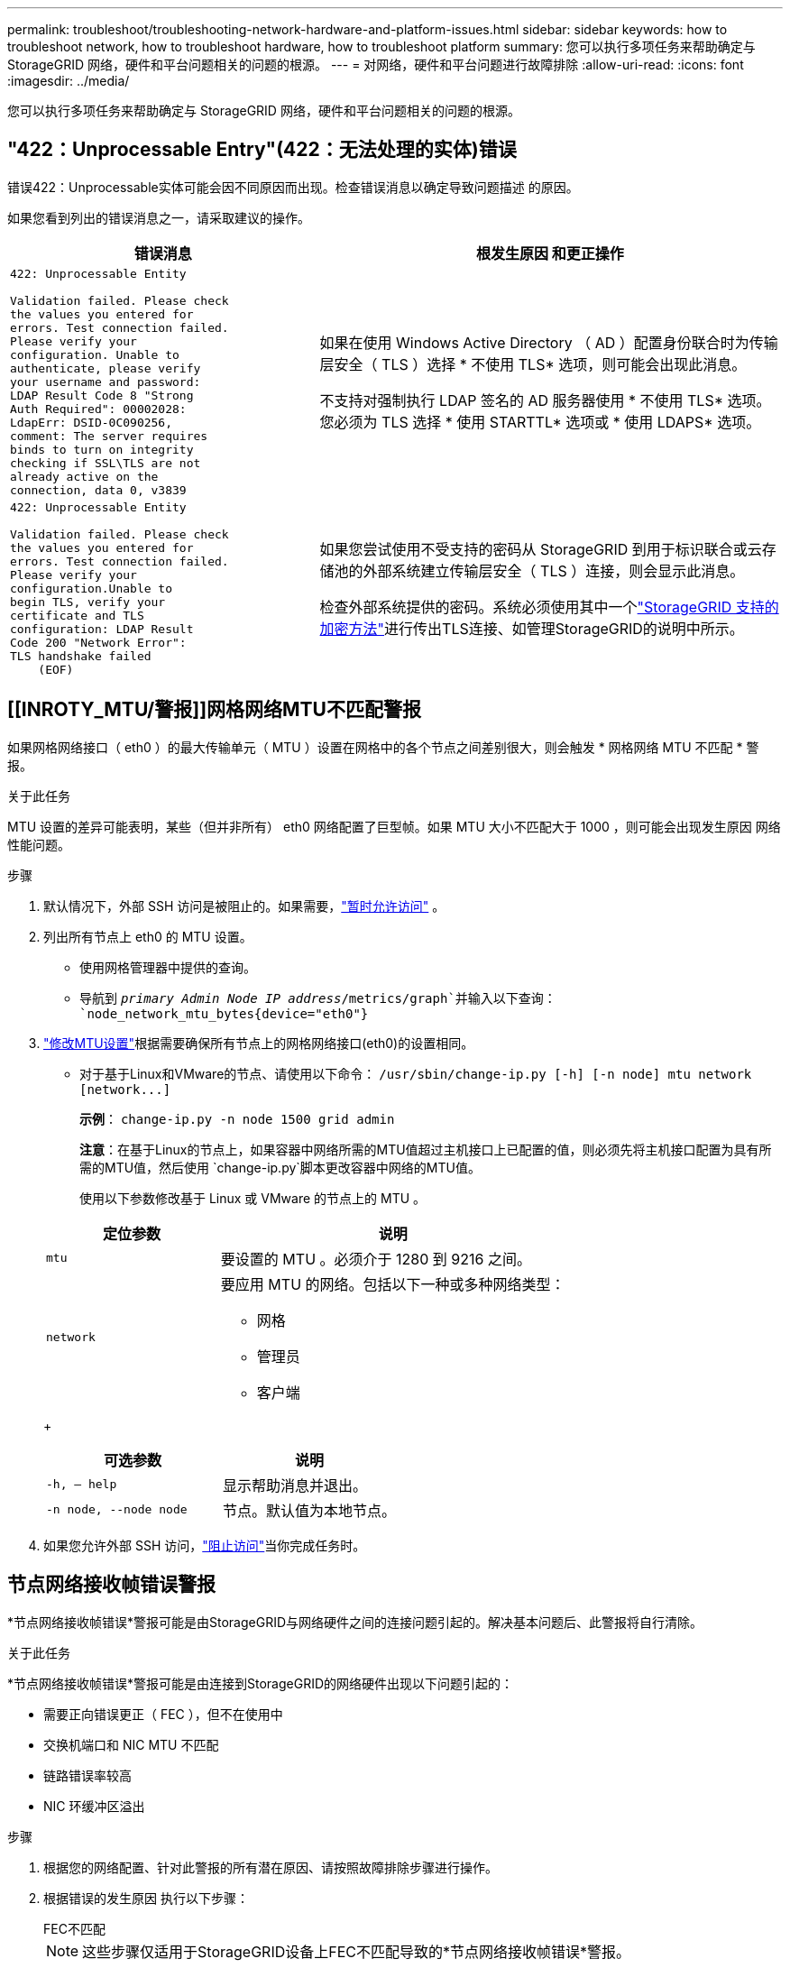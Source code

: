 ---
permalink: troubleshoot/troubleshooting-network-hardware-and-platform-issues.html 
sidebar: sidebar 
keywords: how to troubleshoot network, how to troubleshoot hardware, how to troubleshoot platform 
summary: 您可以执行多项任务来帮助确定与 StorageGRID 网络，硬件和平台问题相关的问题的根源。 
---
= 对网络，硬件和平台问题进行故障排除
:allow-uri-read: 
:icons: font
:imagesdir: ../media/


[role="lead"]
您可以执行多项任务来帮助确定与 StorageGRID 网络，硬件和平台问题相关的问题的根源。



== "422：Unprocessable Entry"(422：无法处理的实体)错误

错误422：Unprocessable实体可能会因不同原因而出现。检查错误消息以确定导致问题描述 的原因。

如果您看到列出的错误消息之一，请采取建议的操作。

[cols="2a,3a"]
|===
| 错误消息 | 根发生原因 和更正操作 


 a| 
[listing]
----
422: Unprocessable Entity

Validation failed. Please check
the values you entered for
errors. Test connection failed.
Please verify your
configuration. Unable to
authenticate, please verify
your username and password:
LDAP Result Code 8 "Strong
Auth Required": 00002028:
LdapErr: DSID-0C090256,
comment: The server requires
binds to turn on integrity
checking if SSL\TLS are not
already active on the
connection, data 0, v3839
---- a| 
如果在使用 Windows Active Directory （ AD ）配置身份联合时为传输层安全（ TLS ）选择 * 不使用 TLS* 选项，则可能会出现此消息。

不支持对强制执行 LDAP 签名的 AD 服务器使用 * 不使用 TLS* 选项。您必须为 TLS 选择 * 使用 STARTTL* 选项或 * 使用 LDAPS* 选项。



 a| 
[listing]
----
422: Unprocessable Entity

Validation failed. Please check
the values you entered for
errors. Test connection failed.
Please verify your
configuration.Unable to
begin TLS, verify your
certificate and TLS
configuration: LDAP Result
Code 200 "Network Error":
TLS handshake failed
    (EOF)
---- a| 
如果您尝试使用不受支持的密码从 StorageGRID 到用于标识联合或云存储池的外部系统建立传输层安全（ TLS ）连接，则会显示此消息。

检查外部系统提供的密码。系统必须使用其中一个link:../admin/supported-ciphers-for-outgoing-tls-connections.html["StorageGRID 支持的加密方法"]进行传出TLS连接、如管理StorageGRID的说明中所示。

|===


== [[INROTY_MTU/警报]]网格网络MTU不匹配警报

如果网格网络接口（ eth0 ）的最大传输单元（ MTU ）设置在网格中的各个节点之间差别很大，则会触发 * 网格网络 MTU 不匹配 * 警报。

.关于此任务
MTU 设置的差异可能表明，某些（但并非所有） eth0 网络配置了巨型帧。如果 MTU 大小不匹配大于 1000 ，则可能会出现发生原因 网络性能问题。

.步骤
. 默认情况下，外部 SSH 访问是被阻止的。如果需要，link:../admin/manage-external-ssh-access.html["暂时允许访问"] 。
. 列出所有节点上 eth0 的 MTU 设置。
+
** 使用网格管理器中提供的查询。
** 导航到 `_primary Admin Node IP address_/metrics/graph`并输入以下查询： `node_network_mtu_bytes{device="eth0"}`


. https://docs.netapp.com/us-en/storagegrid-appliances/commonhardware/changing-mtu-setting.html["修改MTU设置"^]根据需要确保所有节点上的网格网络接口(eth0)的设置相同。
+
** 对于基于Linux和VMware的节点、请使用以下命令： `+/usr/sbin/change-ip.py [-h] [-n node] mtu network [network...]+`
+
*示例*： `change-ip.py -n node 1500 grid admin`

+
*注意*：在基于Linux的节点上，如果容器中网络所需的MTU值超过主机接口上已配置的值，则必须先将主机接口配置为具有所需的MTU值，然后使用 `change-ip.py`脚本更改容器中网络的MTU值。

+
使用以下参数修改基于 Linux 或 VMware 的节点上的 MTU 。

+
[cols="1a,2a"]
|===
| 定位参数 | 说明 


 a| 
`mtu`
 a| 
要设置的 MTU 。必须介于 1280 到 9216 之间。



 a| 
`network`
 a| 
要应用 MTU 的网络。包括以下一种或多种网络类型：

*** 网格
*** 管理员
*** 客户端


|===
+
[cols="2a,2a"]
|===
| 可选参数 | 说明 


 a| 
`-h, – help`
 a| 
显示帮助消息并退出。



 a| 
`-n node, --node node`
 a| 
节点。默认值为本地节点。

|===


. 如果您允许外部 SSH 访问，link:../admin/manage-external-ssh-access.html["阻止访问"]当你完成任务时。




== 节点网络接收帧错误警报

*节点网络接收帧错误*警报可能是由StorageGRID与网络硬件之间的连接问题引起的。解决基本问题后、此警报将自行清除。

.关于此任务
*节点网络接收帧错误*警报可能是由连接到StorageGRID的网络硬件出现以下问题引起的：

* 需要正向错误更正（ FEC ），但不在使用中
* 交换机端口和 NIC MTU 不匹配
* 链路错误率较高
* NIC 环缓冲区溢出


.步骤
. 根据您的网络配置、针对此警报的所有潜在原因、请按照故障排除步骤进行操作。
. 根据错误的发生原因 执行以下步骤：
+
[role="tabbed-block"]
====
.FEC不匹配
--

NOTE: 这些步骤仅适用于StorageGRID设备上FEC不匹配导致的*节点网络接收帧错误*警报。

.. 检查连接到 StorageGRID 设备的交换机中端口的 FEC 状态。
.. 检查从设备到交换机的缆线的物理完整性。
.. 如果要更改FEC设置以尝试解决警报，请首先确保在StorageGRID设备安装程序的“链接配置”页面上将设备配置为*Auto*模式(请参阅设备说明：
+
*** https://docs.netapp.com/us-en/storagegrid-appliances/sg6100/changing-link-configuration-of-sgf6112-appliance.html["SG6160"^]
*** https://docs.netapp.com/us-en/storagegrid-appliances/sg6100/changing-link-configuration-of-sgf6112-appliance.html["SGF6112"^]
*** https://docs.netapp.com/us-en/storagegrid-appliances/sg6000/changing-link-configuration-of-sg6000-cn-controller.html["SG6000"^]
*** https://docs.netapp.com/us-en/storagegrid-appliances/sg5800/changing-link-configuration-of-sg5800-controller.html["SGs了"^]
*** https://docs.netapp.com/us-en/storagegrid-appliances/sg5700/changing-link-configuration-of-e5700sg-controller.html["SG5700"^]
*** https://docs.netapp.com/us-en/storagegrid-appliances/sg110-1100/changing-link-configuration-of-sg110-and-sg1100-appliance.html["SG110和SG1100"^]
*** https://docs.netapp.com/us-en/storagegrid-appliances/sg100-1000/changing-link-configuration-of-services-appliance.html["SG100和SG1000"^]


.. 更改交换机端口上的FEC设置。如果可能， StorageGRID 设备端口会调整其 FEC 设置以匹配。
+
您无法在StorageGRID 设备上配置FEC设置。相反，设备会尝试发现并镜像其所连接的交换机端口上的 FEC 设置。如果强制链路达到 25 GbE 或 100 GbE 网络速度，则交换机和 NIC 可能无法协商通用 FEC 设置。如果没有通用FEC设置、网络将回退到"无FEC"模式。如果未启用FEC、则连接更容易受到电噪声引起的错误的影响。

+

NOTE: StorageGRID 设备支持光纤编码(FC)和Reed Solomon (RS) FEC、但不支持FEC。



--
.交换机端口和 NIC MTU 不匹配
--
如果警报是由交换机端口和NIC MTU不匹配引起的、请检查节点上配置的MTU大小是否与交换机端口的MTU设置相同。

节点上配置的 MTU 大小可能小于节点所连接的交换机端口上的设置。如果StorageGRID节点接收到大于其MTU的以太网帧(这在这种配置下是可能的)，则可能会报告*Node network receeps接收 帧error*警报。如果您认为发生了这种情况，请根据端到端 MTU 目标或要求更改交换机端口的 MTU 以匹配 StorageGRID 网络接口 MTU ，或者更改 StorageGRID 网络接口的 MTU 以匹配交换机端口。


NOTE: 为了获得最佳网络性能，应在所有节点的网格网络接口上配置类似的 MTU 值。如果网格网络在各个节点上的 MTU 设置有明显差异，则会触发 * 网格网络 MTU 不匹配 * 警报。并非所有网络类型的MTU值都必须相同。有关详细信息、请参见 <<troubleshoot_MTU_alert,对网格网络 MTU 不匹配警报进行故障排除>> 。


NOTE: 另请参见 https://docs.netapp.com/us-en/storagegrid-appliances/commonhardware/changing-mtu-setting.html["更改 MTU 设置"^]。

--
.链路错误率较高
--
.. 启用 FEC （如果尚未启用）。
.. 确认网络布线质量良好，并且未损坏或连接不正确。
.. 如果缆线没有问题、请联系技术支持。
+

NOTE: 在具有高电噪声的环境中，您可能会发现错误率较高。



--
.NIC 环缓冲区溢出
--
如果错误是 NIC 环缓冲区溢出，请联系技术支持。

如果 StorageGRID 系统过载且无法及时处理网络事件，则环缓冲区可能会溢出。

--
====
. 监控问题、如果警报未解决、请联系技术支持。




== 时间同步错误

您可能会在网格中看到时间同步问题。

如果遇到时间同步问题，请确认您至少指定了四个外部 NTP 源，每个源均提供 Stratum 3 或更好的参考，并且所有外部 NTP 源均正常运行且可由 StorageGRID 节点访问。


NOTE: link:../maintain/configuring-ntp-servers.html["指定外部NTP源"]对于生产级StorageGRID安装、请勿在早于Windows Server 2016的Windows版本上使用Windows时间(W32Time)服务。早期版本的 Windows 上的时间服务不够准确， Microsoft 不支持在 StorageGRID 等高精度环境中使用。



== Linux ：网络连接问题

您可能会发现Linux主机上托管的StorageGRID节点的网络连接出现问题。



=== MAC 地址克隆

在某些情况下，可以通过使用 MAC 地址克隆来解决网络问题。如果您使用虚拟主机，请在节点配置文件中将每个网络的 MAC 地址克隆键的值设置为“true”。此设置会导致StorageGRID容器的 MAC 地址使用主机的 MAC 地址。请参阅说明link:../swnodes/creating-node-configuration-files.html["创建节点配置文件"]。


NOTE: 创建单独的虚拟网络接口，以供 Linux 主机操作系统使用。如果发生原因 虚拟机管理程序未启用混杂模式，则对 Linux 主机操作系统和 StorageGRID 容器使用相同的网络接口可能会使主机操作系统无法访问。

欲了解更多信息，请参阅link:../swnodes/configuring-host-network.html["启用 MAC 克隆"]。



=== 混杂模式

如果您不想使用MAC地址克隆、而是希望允许所有接口接收和传输非虚拟机管理程序分配的MAC地址的数据、 确保将虚拟交换机和端口组级别的安全属性设置为*接受*(用于Pro味 式、MAC地址更改和伪传输)。虚拟交换机上设置的值可以被端口组级别的值覆盖，因此请确保这两个位置的设置相同。

有关使用混杂模式的更多信息，请参阅link:../swnodes/configuring-host-network.html["如何配置主机网络"]。



== Linux：节点状态为"孤立"

处于孤立状态的 Linux 节点通常表示控制节点容器的 StorageGRID 服务或 StorageGRID 节点守护进程意外终止。

.关于此任务
如果 Linux 节点报告其处于孤立状态，您应：

* 检查日志中的错误和消息。
* 尝试重新启动节点。
* 如有必要，请使用 container engine 命令停止现有节点容器。
* 重新启动节点。


.步骤
. 检查服务守护进程和孤立节点的日志，查看是否存在明显的错误或有关意外退出的消息。
. 以 root 身份或使用具有 sudo 权限的帐户登录到主机。
. 运行以下命令、尝试重新启动节点： `$ sudo storagegrid node start node-name`
+
 $ sudo storagegrid node start DC1-S1-172-16-1-172
+
如果节点已孤立，则响应为

+
[listing]
----
Not starting ORPHANED node DC1-S1-172-16-1-172
----
. 在 Linux 中，停止容器引擎以及任何控制存储节点进程。例如：``sudo docker stop --time secondscontainer-name``
+
对于 `seconds`，输入要等待容器停止的秒数(通常为15分钟或更短)。例如：

+
[listing]
----
sudo docker stop --time 900 storagegrid-DC1-S1-172-16-1-172
----
. 重新启动节点： `storagegrid node start node-name`
+
[listing]
----
storagegrid node start DC1-S1-172-16-1-172
----




== Linux ：对 IPv6 支持进行故障排除

如果您在 Linux 主机上安装了 StorageGRID 节点，并且注意到尚未按预期为节点容器分配 IPv6 地址，则可能需要在内核中启用 IPv6 支持。

.关于此任务
要查看已分配给网格节点的IPv6地址、请执行以下操作：

. 选择*节点*并选择节点。
. 在“概述”选项卡上选择*IP地址*旁边的*显示其他IP地址*。


如果未显示 IPv6 地址且节点安装在 Linux 主机上，请按照以下步骤在内核中启用 IPv6 支持。

.步骤
. 以 root 身份或使用具有 sudo 权限的帐户登录到主机。
. 运行以下命令： `sysctl net.ipv6.conf.all.disable_ipv6`
+
[listing]
----
root@SG:~ # sysctl net.ipv6.conf.all.disable_ipv6
----
+
结果应为 0 。

+
[listing]
----
net.ipv6.conf.all.disable_ipv6 = 0
----
+

NOTE: 如果结果不是0，请参阅操作系统的说明文件以更改 `sysctl`设置。然后，将此值更改为 0 ，然后再继续。

. 输入StorageGRID节点容器： `storagegrid node enter node-name`
. 运行以下命令： `sysctl net.ipv6.conf.all.disable_ipv6`
+
[listing]
----
root@DC1-S1:~ # sysctl net.ipv6.conf.all.disable_ipv6
----
+
结果应为 1 。

+
[listing]
----
net.ipv6.conf.all.disable_ipv6 = 1
----
+

NOTE: 如果结果不是 1 ，则此操作步骤 不适用。请联系技术支持。

. 退出容器： `exit`
+
[listing]
----
root@DC1-S1:~ # exit
----
. 以root用户身份编辑以下文件： `/var/lib/storagegrid/settings/sysctl.d/net.conf`。
+
[listing]
----
sudo vi /var/lib/storagegrid/settings/sysctl.d/net.conf
----
. 找到以下两行并删除注释标记。然后，保存并关闭该文件。
+
[listing]
----
net.ipv6.conf.all.disable_ipv6 = 0
----
+
[listing]
----
net.ipv6.conf.default.disable_ipv6 = 0
----
. 运行以下命令重新启动 StorageGRID 容器：
+
[listing]
----
storagegrid node stop node-name
----
+
[listing]
----
storagegrid node start node-name
----

